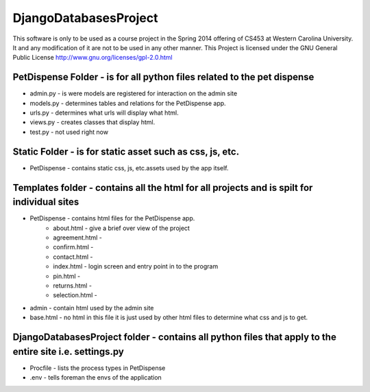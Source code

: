 DjangoDatabasesProject
======================
This software is only to be used as a course project in the Spring 2014 offering of CS453 at
Western Carolina University. It and any modification of it are not to be used in any other manner.
This Project is licensed under the GNU General Public License http://www.gnu.org/licenses/gpl-2.0.html

PetDispense Folder - is for all python files related to the pet dispense
------------------------------------------------------------------------
- admin.py - is were models are registered for interaction on the admin site
- models.py - determines tables and relations for the PetDispense app.
- urls.py - determines what urls will display what html.
- views.py - creates classes that display html.
- test.py - not used right now

Static Folder - is for static asset such as css, js, etc.
---------------------------------------------------------

- PetDispense - contains static css, js, etc.assets used by the app itself.

Templates folder - contains all the html for all projects and is spilt for individual sites
--------------------------------------------------------------------------------

- PetDispense - contains html files for the PetDispense app.
    - about.html     - give a brief over view of the project
    - agreement.html - 
    - confirm.html   - 
    - contact.html   - 
    - index.html     - login screen and entry point in to the program
    - pin.html       - 
    - returns.html   - 
    - selection.html -

- admin - contain html used by the admin site

- base.html - no html in this file it is just used by other html files to determine what css and js to get.

DjangoDatabasesProject folder - contains all python files that apply to the entire site i.e. settings.py
--------------------------------------------------------------------------------

- Procfile - lists the process types in PetDispense

- .env - tells foreman the envs of the application